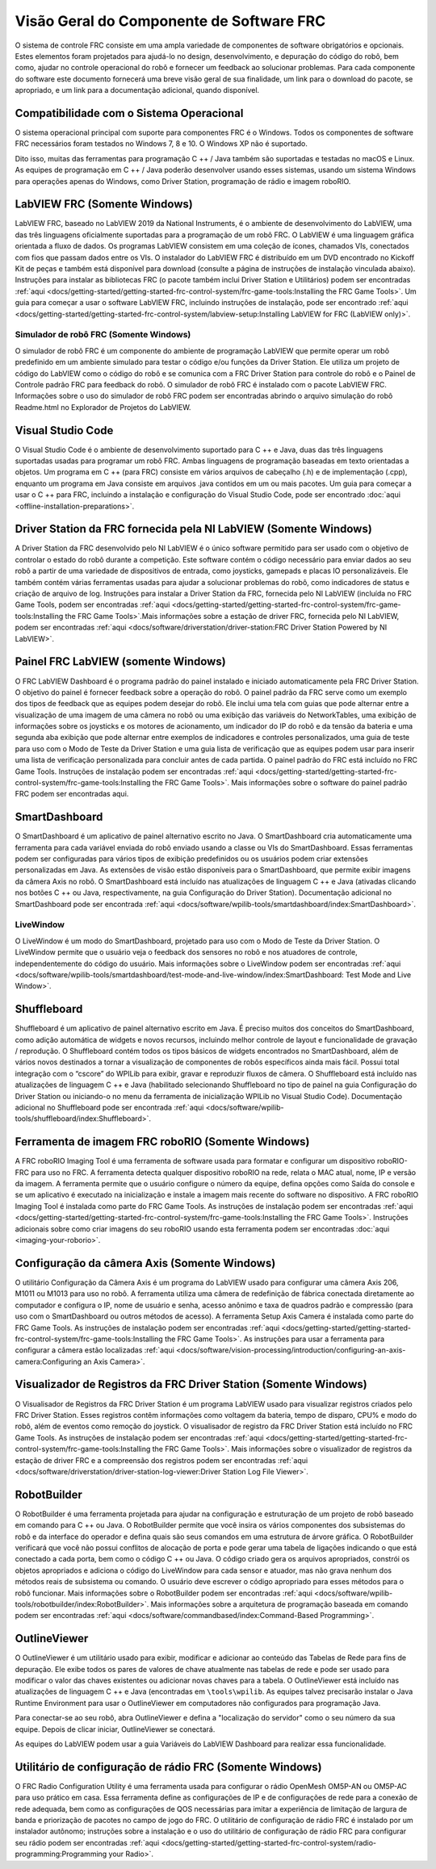 Visão Geral do Componente de Software FRC
=========================================

O sistema de controle FRC consiste em uma ampla variedade de componentes de software obrigatórios e opcionais. Estes elementos foram projetados para ajudá-lo no design, desenvolvimento, e depuração do código do robô, bem como, ajudar no controle operacional do robô e fornecer um feedback ao solucionar problemas. Para cada componente do software este documento fornecerá uma breve visão geral de sua finalidade, um link para o download do pacote, se apropriado, e um link para a documentação adicional, quando disponível.

Compatibilidade com o Sistema Operacional
-----------------------------------------

O sistema operacional principal com suporte para componentes FRC é o Windows. Todos os componentes de software FRC necessários foram testados no Windows 7, 8 e 10. O Windows XP não é suportado.

Dito isso, muitas das ferramentas para programação C ++ / Java também são suportadas e testadas no macOS e Linux. As equipes de programação em C ++ / Java poderão desenvolver usando esses sistemas, usando um sistema Windows para operações apenas do Windows, como Driver Station, programação de rádio e imagem roboRIO.

LabVIEW FRC (Somente Windows)
-----------------------------

.. image:: images/control-system-software/labview-frc.png

LabVIEW FRC, baseado no LabVIEW 2019 da National Instruments, é o ambiente de desenvolvimento do LabVIEW, uma das três linguagens oficialmente suportadas para a programação de um robô FRC. O LabVIEW é uma linguagem gráfica orientada a fluxo de dados. Os programas LabVIEW consistem em uma coleção de ícones, chamados VIs, conectados com fios que passam dados entre os VIs. O instalador do LabVIEW FRC é distribuído em um DVD encontrado no Kickoff Kit de peças e também está disponível para download (consulte a página de instruções de instalação vinculada abaixo). Instruções para instalar as bibliotecas FRC (o pacote também inclui Driver Station e Utilitários) podem ser encontradas :ref:`aqui <docs/getting-started/getting-started-frc-control-system/frc-game-tools:Installing the FRC Game Tools>`. Um guia para começar a usar o software LabVIEW FRC, incluindo instruções de instalação, pode ser encontrado :ref:`aqui <docs/getting-started/getting-started-frc-control-system/labview-setup:Installing LabVIEW for FRC (LabVIEW only)>`.

Simulador de robô FRC (Somente Windows)
^^^^^^^^^^^^^^^^^^^^^^^^^^^^^^^^^^^^^^^

.. image:: images/control-system-software/robot-simulator.png

O simulador de robô FRC é um componente do ambiente de programação LabVIEW que permite operar um robô predefinido em um ambiente simulado para testar o código e/ou funções da Driver Station. Ele utiliza um projeto de código do LabVIEW como o código do robô e se comunica com a FRC Driver Station para controle do robô e o Painel de Controle padrão FRC para feedback do robô. O simulador de robô FRC é instalado com o pacote LabVIEW FRC. Informações sobre o uso do simulador de robô FRC podem ser encontradas abrindo o arquivo simulação do robô Readme.html no Explorador de Projetos do LabVIEW.

Visual Studio Code
------------------

.. image:: images/control-system-software/visual-studio-code.png

O Visual Studio Code é o ambiente de desenvolvimento suportado para C ++ e Java, duas das três linguagens suportadas usadas para programar um robô FRC. Ambas linguagens de programação baseadas em texto orientadas a objetos. Um programa em C ++ (para FRC) consiste em vários arquivos de cabeçalho (.h) e de implementação (.cpp), enquanto um programa em Java consiste em arquivos .java contidos em um ou mais pacotes. Um guia para começar a usar o C ++ para FRC, incluindo a instalação e configuração do Visual Studio Code, pode ser encontrado :doc:`aqui <offline-installation-preparations>`.

Driver Station da FRC fornecida pela NI LabVIEW (Somente Windows)
-----------------------------------------------------------------

.. image:: images/control-system-software/frc-driver-station.png

A Driver Station da FRC desenvolvido pelo NI LabVIEW é o único software permitido para ser usado com o objetivo de controlar o estado do robô durante a competição. Este software contém o código necessário para enviar dados ao seu robô a partir de uma variedade de dispositivos de entrada, como joysticks, gamepads e placas IO personalizáveis. Ele também contém várias ferramentas usadas para ajudar a solucionar problemas do robô, como indicadores de status e criação de arquivo de log. Instruções para instalar a Driver Station da FRC, fornecida pelo NI LabVIEW (incluída no FRC Game Tools, podem ser encontradas :ref:`aqui <docs/getting-started/getting-started-frc-control-system/frc-game-tools:Installing the FRC Game Tools>`.Mais informações sobre a estação de driver FRC, fornecida pelo NI LabVIEW, podem ser encontradas :ref:`aqui <docs/software/driverstation/driver-station:FRC Driver Station Powered by NI LabVIEW>`.


Painel FRC LabVIEW (somente Windows)
------------------------------------

.. image:: images/control-system-software/frc-labview-dashboard.png

.. todo:: port article, see https://github.com/wpilibsuite/frc-docs/issues/118

O FRC LabVIEW Dashboard é o programa padrão do painel instalado e iniciado automaticamente pela FRC Driver Station. O objetivo do painel é fornecer feedback sobre a operação do robô. O painel padrão da FRC serve como um exemplo dos tipos de feedback que as equipes podem desejar do robô. Ele inclui uma tela com guias que pode alternar entre a visualização de uma imagem de uma câmera no robô ou uma exibição das variáveis ​​do NetworkTables, uma exibição de informações sobre os joysticks e os motores de acionamento, um indicador do IP do robô e da tensão da bateria e uma segunda aba exibição que pode alternar entre exemplos de indicadores e controles personalizados, uma guia de teste para uso com o Modo de Teste da Driver Station e uma guia lista de verificação que as equipes podem usar para inserir uma lista de verificação personalizada para concluir antes de cada partida.  O painel padrão do FRC está incluído no FRC Game Tools. Instruções de instalação podem ser encontradas :ref:`aqui <docs/getting-started/getting-started-frc-control-system/frc-game-tools:Installing the FRC Game Tools>`. Mais informações sobre o software do painel padrão FRC podem ser encontradas aqui.

SmartDashboard
--------------

.. image:: images/control-system-software/smartdashboard.png

O SmartDashboard é um aplicativo de painel alternativo escrito no Java. O SmartDashboard cria automaticamente uma ferramenta para cada variável enviada do robô enviado usando a classe ou VIs do SmartDashboard. Essas ferramentas podem ser configuradas para vários tipos de exibição predefinidos ou os usuários podem criar extensões personalizadas em Java. As extensões de visão estão disponíveis para o SmartDashboard, que permite exibir imagens da câmera Axis no robô. O SmartDashboard está incluído nas atualizações de linguagem C ++ e Java (ativadas clicando nos botões C ++ ou Java, respectivamente, na guia Configuração do Driver Station). Documentação adicional no SmartDashboard pode ser encontrada :ref:`aqui <docs/software/wpilib-tools/smartdashboard/index:SmartDashboard>`.

LiveWindow
^^^^^^^^^^

.. image:: images/control-system-software/livewindow-smartdashboard.png

O LiveWindow é um modo do SmartDashboard, projetado para uso com o Modo de Teste da Driver Station. O LiveWindow permite que o usuário veja o feedback dos sensores no robô e nos atuadores de controle, independentemente do código do usuário. Mais informações sobre o LiveWindow podem ser encontradas :ref:`aqui <docs/software/wpilib-tools/smartdashboard/test-mode-and-live-window/index:SmartDashboard: Test Mode and Live Window>`.

Shuffleboard
------------

.. image:: images/control-system-software/shuffleboard.png

Shuffleboard é um aplicativo de painel alternativo escrito em Java. É preciso muitos dos conceitos do SmartDashboard, como adição automática de widgets e novos recursos, incluindo melhor controle de layout e funcionalidade de gravação / reprodução. O Shuffleboard contém todos os tipos básicos de widgets encontrados no SmartDashboard, além de vários novos destinados a tornar a visualização de componentes de robôs específicos ainda mais fácil. Possui total integração com o “cscore” do WPILib para exibir, gravar e reproduzir fluxos de câmera. O Shuffleboard está incluído nas atualizações de linguagem C ++ e Java (habilitado selecionando Shuffleboard no tipo de painel na guia Configuração do Driver Station ou iniciando-o no menu da ferramenta de inicialização WPILib no Visual Studio Code). Documentação adicional no Shuffleboard pode ser encontrada :ref:`aqui <docs/software/wpilib-tools/shuffleboard/index:Shuffleboard>`.

Ferramenta de imagem FRC roboRIO (Somente Windows)
--------------------------------------------------

.. image:: images/imaging-your-roborio/roborio-imaging-tool.png

A FRC roboRIO Imaging Tool é uma ferramenta de software usada para formatar e configurar um dispositivo roboRIO-FRC para uso no FRC. A ferramenta detecta qualquer dispositivo roboRIO na rede, relata o MAC atual, nome, IP e versão da imagem. A ferramenta permite que o usuário configure o número da equipe, defina opções como Saída do console e se um aplicativo é executado na inicialização e instale a imagem mais recente do software no dispositivo. A FRC roboRIO Imaging Tool é instalada como parte do FRC Game Tools. As instruções de instalação podem ser encontradas :ref:`aqui <docs/getting-started/getting-started-frc-control-system/frc-game-tools:Installing the FRC Game Tools>`. Instruções adicionais sobre como criar imagens do seu roboRIO usando esta ferramenta podem ser encontradas :doc:`aqui <imaging-your-roborio>`.

Configuração da câmera Axis (Somente Windows)
---------------------------------------------

.. image:: images/control-system-software/axis-camera-setup.png

O utilitário Configuração da Câmera Axis é um programa do LabVIEW usado para configurar uma câmera Axis 206, M1011 ou M1013 para uso no robô. A ferramenta utiliza uma câmera de redefinição de fábrica conectada diretamente ao computador e configura o IP, nome de usuário e senha, acesso anônimo e taxa de quadros padrão e compressão (para uso com o SmartDashboard ou outros métodos de acesso). A ferramenta Setup Axis Camera é instalada como parte do FRC Game Tools. As instruções de instalação podem ser encontradas :ref:`aqui <docs/getting-started/getting-started-frc-control-system/frc-game-tools:Installing the FRC Game Tools>`. As instruções para usar a ferramenta para configurar a câmera estão localizadas :ref:`aqui <docs/software/vision-processing/introduction/configuring-an-axis-camera:Configuring an Axis Camera>`.

Visualizador de Registros da FRC Driver Station (Somente Windows)
-----------------------------------------------------------------

.. image:: images/control-system-software/frc-log-viewer.png

O Visualisador de Registros da FRC Driver Station é um programa LabVIEW usado para visualizar registros criados pelo FRC Driver Station. Esses registros contêm informações como voltagem da bateria, tempo de disparo, CPU% e modo do robô, além de eventos como remoção do joystick. O visualisador de registro da FRC Driver Station está incluído no FRC Game Tools. As instruções de instalação podem ser encontradas :ref:`aqui <docs/getting-started/getting-started-frc-control-system/frc-game-tools:Installing the FRC Game Tools>`. Mais informações sobre o visualizador de registros da estação de driver FRC e a compreensão dos registros podem ser encontradas :ref:`aqui <docs/software/driverstation/driver-station-log-viewer:Driver Station Log File Viewer>`.

RobotBuilder
------------

.. image:: images/control-system-software/robot-builder.png

O RobotBuilder é uma ferramenta projetada para ajudar na configuração e estruturação de um projeto de robô baseado em comando para C ++ ou Java. O RobotBuilder permite que você insira os vários componentes dos subsistemas do robô e da interface do operador e defina quais são seus comandos em uma estrutura de árvore gráfica. O RobotBuilder verificará que você não possui conflitos de alocação de porta e pode gerar uma tabela de ligações indicando o que está conectado a cada porta, bem como o código C ++ ou Java. O código criado gera os arquivos apropriados, constrói os objetos apropriados e adiciona o código do LiveWindow para cada sensor e atuador, mas não grava nenhum dos métodos reais de subsistema ou comando. O usuário deve escrever o código apropriado para esses métodos para o robô funcionar. Mais informações sobre o RobotBuilder podem ser encontradas :ref:`aqui <docs/software/wpilib-tools/robotbuilder/index:RobotBuilder>`. Mais informações sobre a arquitetura de programação baseada em comando podem ser encontradas :ref:`aqui <docs/software/commandbased/index:Command-Based Programming>`.

OutlineViewer
-------------

.. image:: images/control-system-software/outline-viewer.png

O OutlineViewer é um utilitário usado para exibir, modificar e adicionar ao conteúdo das Tabelas de Rede para fins de depuração. Ele exibe todos os pares de valores de chave atualmente nas tabelas de rede e pode ser usado para modificar o valor das chaves existentes ou adicionar novas chaves para a tabela. O OutlineViewer está incluído nas atualizações de linguagem C ++ e Java (encontradas em ``\tools\wpilib``. As equipes talvez precisarão instalar o Java Runtime Environment para usar o OutlineViewer em computadores não configurados para programação Java.

Para conectar-se ao seu robô, abra OutlineViewer e defina a "localização do servidor" como o seu número da sua equipe. Depois de clicar iniciar, OutlineViewer se conectará.

As equipes do LabVIEW podem usar a guia Variáveis do LabVIEW Dashboard para realizar essa funcionalidade.

Utilitário de configuração de rádio FRC (Somente Windows)
---------------------------------------------------------

.. image:: images/control-system-software/frc-radio-configuration-utility.png

O FRC Radio Configuration Utility é uma ferramenta usada para configurar o rádio OpenMesh OM5P-AN ou OM5P-AC para uso prático em casa. Essa ferramenta define as configurações de IP e de configurações de rede para a conexão de rede adequada, bem como as configurações de QOS necessárias para imitar a experiência de limitação de largura de banda e priorização de pacotes no campo de jogo do FRC. O utilitário de configuração de rádio FRC é instalado por um instalador autônomo; instruções sobre a instalação e o uso do utilitário de configuração de rádio FRC para configurar seu rádio podem ser encontradas :ref:`aqui <docs/getting-started/getting-started-frc-control-system/radio-programming:Programming your Radio>`.
